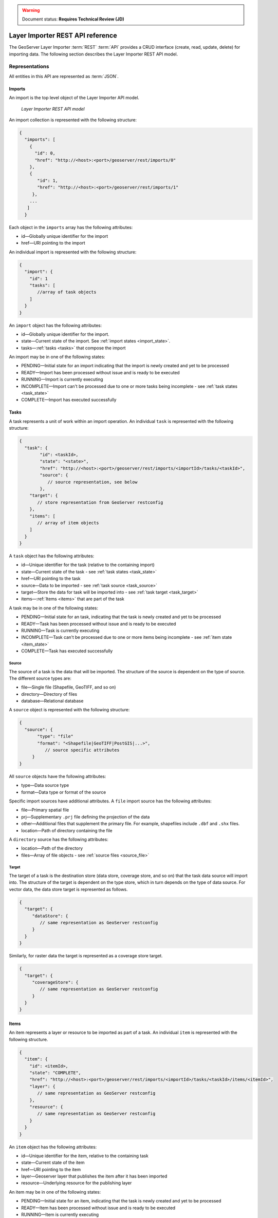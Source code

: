 .. _dataadmin.importer.apireference:

.. warning:: Document status: **Requires Technical Review (JD)**

Layer Importer REST API reference
=================================

The GeoServer Layer Importer :term:`REST` :term:`API` provides a CRUD interface (create, read, update, delete) for importing data. The following section describes the Layer Importer REST API model.

Representations
---------------

All entities in this API are represented as :term:`JSON`.

.. _imports:


Imports
^^^^^^^

.. _import_collection:

An import is the top level object of the Layer Importer API model. 

.. figure:: img/REST_dm.png

   *Layer Importer REST API model*

An import collection is represented with the following structure:

.. code-block :: json

   {
     "imports": [
       {
         "id": 0,
         "href": "http://<host>:<port>/geoserver/rest/imports/0"
       }, 
       {
          "id": 1,
          "href": "http://<host>:<port>/geoserver/rest/imports/1"
        }, 
       ...
      ]
     }

Each object in the ``imports`` array has the following attributes:

* id—Globally unique identifier for the import
* href—URI pointing to the import

.. _import:

An individual import is represented with the following structure:

.. code-block :: json

	 {
	   "import": {
	     "id": 1
	     "tasks": [
	        //array of task objects
	     ] 
	   }
	 }

An ``import`` object has the following attributes:

* id—Globally unique identifier for the import.
* state—Current state of the import. See :ref:`import states <import_state>`. 
* tasks—:ref:`tasks <tasks>` that compose the import

.. _import_state:

An import may be in one of the following states:

* PENDING—Initial state for an import indicating that the import is newly created and yet to be processed
* READY—Import has been processed without issue and is ready to be executed
* RUNNING—Import is currently executing
* INCOMPLETE—Import can't be processed due to one or more tasks being incomplete - see :ref:`task states <task_state>`
* COMPLETE—Import has executed successfully

.. _tasks:


Tasks
^^^^^

A task represents a unit of work within an import operation. An individual ``task`` is represented with the following structure:

.. code-block:: json

	 {
	   "task": {
		 "id": <taskId>,
		 "state": "<state>", 
		 "href": "http://<host>:<port>/geoserver/rest/imports/<importId>/tasks/<taskId>", 
		 "source": {
		    // source representation, see below
		 },
	     "target": {
	        // store representation from GeoServer restconfig
	     }, 
	     "items": [
	        // array of item objects
	     ]
	   }
	 }

A ``task`` object has the following attributes:

* id—Unique identifier for the task (relative to the containing import)
* state—Current state of the task - see :ref:`task states <task_state>`
* href—URI pointing to the task
* source—Data to be imported - see :ref:`task source <task_source>`
* target—Store the data for task will be imported into - see :ref:`task target <task_target>`
* items—:ref:`Items <items>` that are part of the task

.. _task_state:

A task may be in one of the following states:

* PENDING—Initial state for an task, indicating that the task is newly created and yet to be processed
* READY—Task has been processed without issue and is ready to be executed
* RUNNING—Task is currently executing
* INCOMPLETE—Task can't be processed due to one or more items being incomplete - see :ref:`item state <item_state>`
* COMPLETE—Task has executed successfully

.. _task_source:

Source
""""""

The source of a task is the data that will be imported. The structure of the source is dependent on the type of source. The different source types are:

* file—Single file (Shapefile, GeoTIFF, and so on)
* directory—Directory of files
* database—Relational database

A ``source`` object is represented with the following structure:

.. code-block:: json

   {
     "source": {
          "type": "file"
          "format": "<Shapefile|GeoTIFF|PostGIS|...>", 
             // source specific attributes
        }
   }

All ``source`` objects have the following attributes:

* type—Data source type
* format—Data type or format of the source

.. _source_file:

Specific import sources have additional attributes. A ``file`` import source has the following attributes:

* file—Primary spatial file
* prj—Supplementary ``.prj`` file defining the projection of the data
* other—Additional files that supplement the primary file. For example, shapefiles include
  ``.dbf`` and ``.shx`` files.
* location—Path of directory containing the file

A ``directory`` source has the following attributes:

* location—Path of the directory
* files—Array of file objects - see :ref:`source files <source_file>`

.. _task_target:

Target
""""""

The target of a task is the destination store (data store, coverage store, and so on) that the task data source will import into. The structure of the target is dependent on the type store, which in turn depends on the type of data source. For vector data, the data store target is represented as follows.

.. code-block:: json

   {
     "target": {
        "dataStore": {
           // same representation as GeoServer restconfig
        }
     }
   }

Similarly, for raster data the target is represented as a coverage store target.

.. code-block:: json 

   {
     "target": {
        "coverageStore": {
           // same representation as GeoServer restconfig
        }
     }
   }

.. _items:

Items
^^^^^

An item represents a layer or resource to be imported as part of a task. An individual ``item`` is represented with the following structure.

.. code-block:: json 

	 {
	   "item": {
	     "id": <itemId>, 
	     "state": "COMPLETE", 
	     "href": "http://<host>:<port>/geoserver/rest/imports/<importId>/tasks/<taskId>/items/<itemId>", 
	     "layer": {
	        // same representation as GeoServer restconfig
	     },
	     "resource": {
	        // same representation as GeoServer restconfig
	     } 
	   }
	 }

An ``item`` object has the following attributes:

* id—Unique identifier for the item, relative to the containing task
* state—Current state of the item 
* href—URI pointing to the item
* layer—Geoserver layer that publishes the item after it has been imported
* resource—Underlying resource for the publishing layer

.. _item_state:

An item may be in one of the following states:

* PENDING—Initial state for an item, indicating that the task is newly created and yet to be processed
* READY—Item has been processed without issue and is ready to be executed
* RUNNING—Item is currently executing
* NO_CRS—Projection for the item could not be determined from the data
* NO_BOUNDS—Spatial extent of the item could not be determined from the data or is too expensive to compute
* ERROR—Error occurred during import execution
* COMPLETE—Item has executed successfully

If an item is in a ``NO_CRS`` or ``NO_BOUNDS`` state, then the client should modify the item configuration (via PUT) with the necessary information. 

.. _item_layer:

Layer
"""""

The layer of an item represents the GeoServer configuration that will be used to publish the data. A layer is represented in the same way as in the GeoServer RESTful configuration API (restconfig).

.. code-block:: json

  {
    "layer": {
      "layer": {
        "name": "<layerName>",
        "type": "<VECTOR|RASTER>",
        "defaultStyle": {
           // same representation as GeoServer restconfig
       } 
     }
  }

.. _item_resource:

Resource
""""""""

The resource of an item represents the data configuration underlying the layer/publishing configuration discussed above. The type of resource depends on the type of data. The resource of a vector item is a feature type, whereas the resource of a raster item is a coverage. A resource is represented in the same way as in the GeoServer RESTful configuration API (restconfig).

.. code-block:: json

   {
     "resource": {
       "featureType": {
         "name": "...", 
         "nativeName": "...", 
         "title": "...", 
         "srs": "...", 
         "nativeCRS": {...}, 
         "projectionPolicy": "...", 
         "n ativeBoundingBox": {...}, 
         "latLonBoundingBox": {...},
         ...
       }
     }
   }
   {
     "resource": {
       "coverage": {
         "name": "...", 
         "nativeName": "...", 
         "title": "...", 
         "srs": "...", 
         "nativeCRS": {...}, 
         "projectionPolicy": "...", 
         "nativeBoundingBox": {...}, 
         "latLonBoundingBox": {...},
         ...
         "dimensions": {...},
         "interpolationMethods": {...},
         ...
       }
     }
   }

Operations
----------

Imports
^^^^^^^

/imports
""""""""

.. list-table::
   :header-rows: 1

   * - Method
     - Action
     - Status Code/Headers
     - Input
     - Output
   * - GET
     - Retrieve all imports
     - 200
     - n/a
     - :ref:`Import Collection <import_collection>`
   * - POST
     - Create a new import
     - 201 with Location header
     - n/a
     - :ref:`Imports <import>`

/imports/<importId>
"""""""""""""""""""

.. list-table::
   :header-rows: 1

   * - Method
     - Action
     - Status Code/Headers
     - Input
     - Output
   * - GET
     - Retrieve import with id <importId>
     - 200
     - n/a
     - :ref:`Imports <import>`
   * - POST
     - Execute import with id <importId>
     - 204
     - n/a
     - n/a
   * - PUT
     - Create import with proposed id <importId>. If the proposed id is
       ahead of the current (next) id, the current id will be advanced. If the
       proposed id is less than or equal to the current id, the current will be
       used. This allows an external system to dictate the id management.
     - 201 with Location header
     - n/a
     - :ref:`Imports <import>`
   * - DELETE
     - Remove import with id <importId>
     - 200
     - n/a
     - n/a

Tasks
^^^^^

/imports/<importId>/tasks
"""""""""""""""""""""""""

.. list-table::
   :header-rows: 1

   * - Method
     - Action
     - Status Code/Headers
     - Input
     - Output
   * - GET
     - Retrieve all tasks for import with id <importId>
     - 200
     - n/a
     - Task Collection <tasks>`
   * - POST
     - Create a new task
     - 201 with Location header
     - :ref:`Multipart form data <file_upload>`
     - :ref:`Tasks <tasks>`

.. _file_upload:

To create a new task within an import, a client may upload file(s) to the ``tasks`` collection
via a multipart form. The ``Content-Type`` header should have a value of "multipart/form-data"
(optionally with a subtype). 

/imports/<importId>/task/<taskId>
"""""""""""""""""""""""""""""""""

.. list-table::
   :header-rows: 1

   * - Method
     - Action
     - Status Code/Headers
     - Input
     - Output
   * - GET
     - Retrieve task with id <taskId> within import with id <importId>
     - 200
     - n/a
     - `Task <task>`
   * - PUT
     - Modify task with id <taskId> within import with id <importId>
     - 200
     - `Task <tasks>`
     - `Task <tasks>`
   * - DELETE
     - Remove task with id <taskId> within import with id <importId>
     - 200
     - n/a
     - n/a

Items
^^^^^

/imports/<importId>/tasks/<taskId>/items
""""""""""""""""""""""""""""""""""""""""

.. list-table::
   :header-rows: 1

   * - Method
     - Action
     - Status Code/Headers
     - Input
     - Output
   * - GET
     - Retrieve all items within import/task <importId>/<taskId>
     - 200
     - n/a
     - :ref:`Item Collection <items>`

/imports/<importId>/tasks/<taskId>/items/<itemId>
"""""""""""""""""""""""""""""""""""""""""""""""""

.. list-table::
   :header-rows: 1

   * - Method
     - Action
     - Status Code/Headers
     - Input
     - Output
   * - GET
     - Retrieve item with id <item> within import/task <importId>/<taskId>
     - 200
     - n/a
     - :ref:`Item <items>`
   * - PUT
     - Modify task with id <itemId> within import/task <importId>/<taskId>
     - 200
     - :ref:`Item <items>`
     - :ref:`Item <items>`
   * - DELETE
     - Remove item with id <itemId> within import/task <importId>/<taskId>
     - 200
     - n/a
     - n/a







